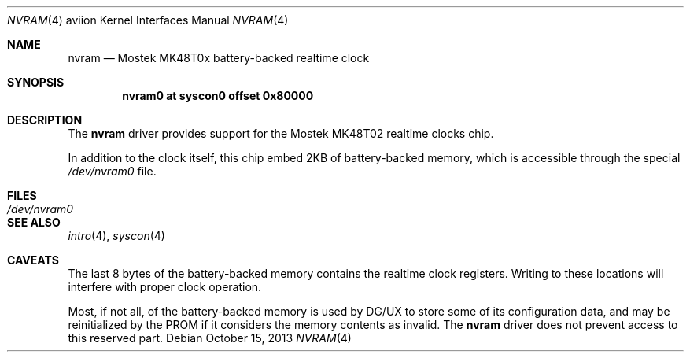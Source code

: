 .\"	$OpenBSD: nvram.4,v 1.1 2013/10/15 18:13:53 miod Exp $
.\"
.\" Copyright (c) 2013 Miodrag Vallat.
.\"
.\" Permission to use, copy, modify, and distribute this software for any
.\" purpose with or without fee is hereby granted, provided that the above
.\" copyright notice and this permission notice appear in all copies.
.\"
.\" THE SOFTWARE IS PROVIDED "AS IS" AND THE AUTHOR DISCLAIMS ALL WARRANTIES
.\" WITH REGARD TO THIS SOFTWARE INCLUDING ALL IMPLIED WARRANTIES OF
.\" MERCHANTABILITY AND FITNESS. IN NO EVENT SHALL THE AUTHOR BE LIABLE FOR
.\" ANY SPECIAL, DIRECT, INDIRECT, OR CONSEQUENTIAL DAMAGES OR ANY DAMAGES
.\" WHATSOEVER RESULTING FROM LOSS OF USE, DATA OR PROFITS, WHETHER IN AN
.\" ACTION OF CONTRACT, NEGLIGENCE OR OTHER TORTIOUS ACTION, ARISING OUT OF
.\" OR IN CONNECTION WITH THE USE OR PERFORMANCE OF THIS SOFTWARE.
.\"
.Dd $Mdocdate: October 15 2013 $
.Dt NVRAM 4 aviion
.Os
.Sh NAME
.Nm nvram
.Nd Mostek MK48T0x battery-backed realtime clock
.Sh SYNOPSIS
.Cd "nvram0  at syscon0 offset 0x80000"
.Sh DESCRIPTION
The
.Nm
driver provides support for the
Mostek MK48T02 realtime clocks chip.
.Pp
In addition to the clock itself, this chip embed 2KB
of battery-backed memory, which is accessible through the special
.Pa /dev/nvram0
file.
.Sh FILES
.Bl -tag -width Pa -compact
.It Pa /dev/nvram0
.El
.Sh SEE ALSO
.Xr intro 4 ,
.Xr syscon 4
.Sh CAVEATS
The last 8 bytes of the battery-backed memory contains the realtime clock
registers.
Writing to these locations will interfere with proper clock operation.
.Pp
Most, if not all, of the battery-backed memory is used by DG/UX to store
some of its configuration data, and may be reinitialized by the PROM
if it considers the memory contents as invalid.
The
.Nm
driver does not prevent access to this reserved part.
